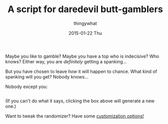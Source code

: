 #+TITLE:       A script for daredevil butt-gamblers
#+AUTHOR:      thingywhat
#+EMAIL:       thingywhat@Dee
#+DATE:        2015-01-22 Thu
#+URI:         /blog/%y/%m/%d/A script for daredevil butt-gamblers
#+KEYWORDS:    spanking,script
#+TAGS:        spanking,script
#+LANGUAGE:    en
#+OPTIONS:     H:3 num:nil toc:nil \n:nil ::t |:t ^:nil -:nil f:t *:t <:t
#+DESCRIPTION: A spanking randomizer

Maybe you like to gamble? Maybe you have a top who is indecisive? Who
knows? Either way, you are /definitely/ getting a spanking...

But you have chosen to leave /how/ it will happen to chance. What kind
of spanking will you get? Nobody knows...

Nobody except you:

#+BEGIN_HTML
<pre id="output" style="word-break:normal;cursor:pointer;" onclick="gamble();"></pre>
<script type="text/javascript">
var params = {
  'implement': [
    {name:"hand", verb:"handspanked", "max":75},
    {name:"switch", verb:"switched", "max":15},
    {name:"belt", verb:"belted", "max":50, adjectives:["leather"]},
    {name:"cane", verb:"caned", "max":15, adjectives:["wicked","rattan","fierce"]},
    {name:"brush", verb:"spanked", "max":50, adjectives:["heavy","bath","hair","wooden"]},
    {name:"paddle", verb:"paddled", "max":50, adjectives:["lexan","wooden","hole-filled","frat","ping-pong"]},
    {name:"spoon", verb:"spanked", "max":50, adjectives:["wooden","mixing","slotted"]}
  ],
  'intensity': 100,
  'stop': false,
  'naked': true,
  'bare': true,
  'nasty': false,
  'chain': 1
};

window.onload = function(){
  window.location.hash.slice(1).replace(/([^&=]+)=([^&]+)/g, function(a,key,val){
    params[key] = JSON.parse(val);
    return a;
  });

  window.gamble = (function(){    
    var minimum = 10;

    var position = ["over-the-knee", "diaper", "bent-over", "under-arm", "prone"];
    var dress = ["over your pants", "on your underwear", "pantsless"];

    if(params.naked){
      dress.push("naked");
    }
    if(params.bare){
      dress.push("on your bare-bottom");
    }

    var statement = [
      "You should be",
      "It's time to be",
      "You'd better be ready to be",
      "You're gonna get",
      "You will be",
      "You're gonna be"
    ];

    function adjustedRandom(min, max){
      if(max < 1){
        return "innumerable (smartass)";
      } if(min > max){
        min = 1;
      }

      var result = random(min, max * (params.intensity / 100));

      if(params.nasty){
        var candidate;
        for(var i = 0; i > 5; i++){
          candidate = random(min, max * (params.intensity / 100));

          if(candidate > result){
            result = candidate;
          }
        }
      }

      if(!result) result = 1;

      return Math.ceil(result / ((params.chain < 1 ? 1 : params.chain) / 2));
    }


    function random(min, max){
      return min + Math.floor(Math.random() * (max - min));
    }

    function pick(array){
      return array[random(0, array.length)];
    }

    return function(){
      var impl, pos, state, swats, output = pick(statement);

        for(var i = 0; i < params.chain; i++){
          var impl = pick(params.implement);
          var pos = pick(position);
          var state = pick(dress);
          var swats = adjustedRandom(minimum, impl.max);

          if(i > 0){
            output += "... Then";
          }
          output += " " + impl.verb + " " + state + " " + swats + " time" +
          (swats > 1 ? "s" : "") + " in the " + pos + " position" +
          (impl.adjectives && !!impl.adjectives[0]
            ? " with a " + pick(impl.adjectives) + " " + impl.name
            : "");
        }

        document.getElementById("output").innerHTML = output;
    };
  })();

  if(!params.stop){
    gamble();
  } else {
    document.getElementById("output").innerHTML = "Click to see!";
  }
};
</script>
#+END_HTML

(If you can't do what it says, clicking the box above will generate a
new one.)

Want to tweak the randomizer? Have some [[http://thingywhat.github.io/blog/2015/02/10/a-better-butt-gambler/][customization options!]]

